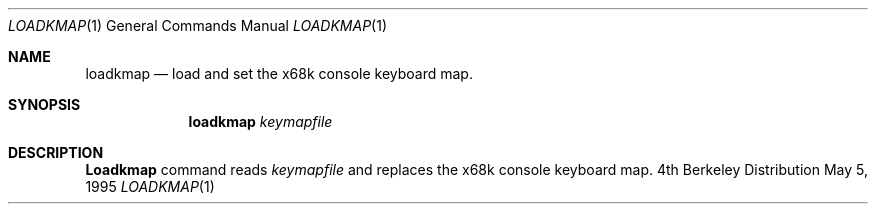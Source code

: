 .\" This software is in the Public Domain.
.\" Author: Masaru Oki
.\"
.Dd May 5, 1995
.Dt LOADKMAP 1
.Os BSD 4
.Sh NAME
.Nm loadkmap
.Nd load and set the x68k console keyboard map.
.Sh SYNOPSIS
.Nm loadkmap
.Ar keymapfile
.Sh DESCRIPTION
.Nm Loadkmap
command reads 
.Ar keymapfile
and replaces the x68k console keyboard map.
